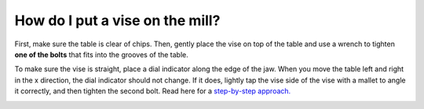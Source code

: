 How do I put a vise on the mill?
=============

First, make sure the table is clear of chips. Then, gently place the vise on top of the table and use a 
wrench to tighten **one of the bolts** that fits into the grooves of the table. 

To make sure the vise is straight, place a dial indicator along the edge of the jaw. When you move the table 
left and right in the x direction, the dial indicator should not change. If it does, lightly tap the vise side 
of the vise with a mallet to angle it correctly, and then tighten the second bolt. Read here for a 
`step-by-step approach. <https://youtu.be/6Q_6Kg2Wpb8>`_


.. image:: https://user-images.githubusercontent.com/104646709/169117594-7315ace8-6a88-428b-bde8-35d6b5027f1e.png
